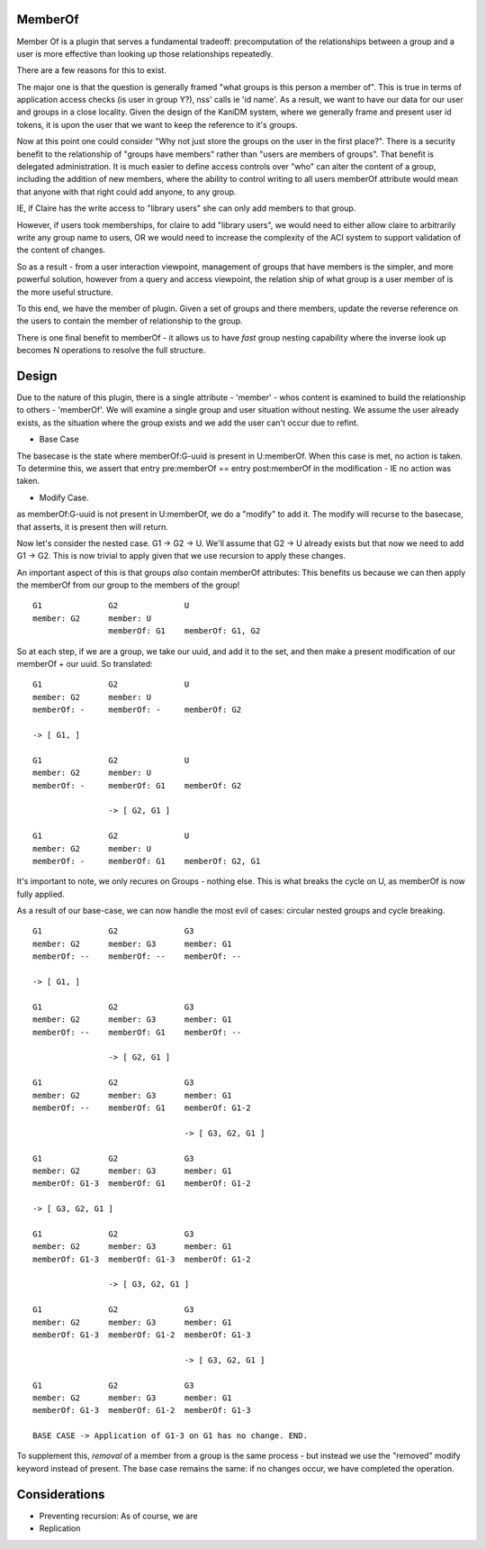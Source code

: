 
MemberOf
--------

Member Of is a plugin that serves a fundamental tradeoff: precomputation of
the relationships between a group and a user is more effective than looking
up those relationships repeatedly.

There are a few reasons for this to exist.

The major one is that the question is generally framed "what groups is this person
a member of". This is true in terms of application access checks (is user in group Y?), nss' calls
ie 'id name'. As a result, we want to have our data for our user and groups in a close locality.
Given the design of the KaniDM system, where we generally frame and present user id tokens, it
is upon the user that we want to keep the reference to it's groups.

Now at this point one could consider "Why not just store the groups on the user in the first place?".
There is a security benefit to the relationship of "groups have members" rather than "users are
members of groups". That benefit is delegated administration. It is much easier to define access
controls over "who" can alter the content of a group, including the addition of new members, where
the ability to control writing to all users memberOf attribute would mean that anyone with that right
could add anyone, to any group.

IE, if Claire has the write access to "library users" she can only add members to that group.

However, if users took memberships, for claire to add "library users", we would need to either allow
claire to arbitrarily write any group name to users, OR we would need to increase the complexity
of the ACI system to support validation of the content of changes.


So as a result - from a user interaction viewpoint, management of groups that have members is the
simpler, and more powerful solution, however from a query and access viewpoint, the relation ship
of what group is a user member of is the more useful structure.

To this end, we have the member of plugin. Given a set of groups and there members, update the reverse
reference on the users to contain the member of relationship to the group.


There is one final benefit to memberOf - it allows us to have *fast* group nesting capability
where the inverse look up becomes N operations to resolve the full structure.

Design
------

Due to the nature of this plugin, there is a single attribute - 'member' - whos content is examined
to build the relationship to others - 'memberOf'. We will examine a single group and user situation
without nesting. We assume the user already exists, as the situation where the group exists and we add
the user can't occur due to refint.

* Base Case

The basecase is the state where memberOf:G-uuid is present in U:memberOf. When this case is met, no
action is taken. To determine this, we assert that entry pre:memberOf == entry post:memberOf in
the modification - IE no action was taken.

* Modify Case.

as memberOf:G-uuid is not present in U:memberOf, we do a "modify" to add it. The modify will recurse
to the basecase, that asserts, it is present then will return.


Now let's consider the nested case. G1 -> G2 -> U. We'll assume that G2 -> U already exists
but that now we need to add G1 -> G2. This is now trivial to apply given that we use recursion
to apply these changes.

An important aspect of this is that groups *also* contain memberOf attributes: This benefits us because
we can then apply the memberOf from our group to the members of the group!

::

    G1              G2              U
    member: G2      member: U
                    memberOf: G1    memberOf: G1, G2

So at each step, if we are a group, we take our uuid, and add it to the set, and then make a present
modification of our memberOf + our uuid. So translated:

::


    G1              G2              U
    member: G2      member: U
    memberOf: -     memberOf: -     memberOf: G2

    -> [ G1, ]

    G1              G2              U
    member: G2      member: U
    memberOf: -     memberOf: G1    memberOf: G2

                    -> [ G2, G1 ]

    G1              G2              U
    member: G2      member: U
    memberOf: -     memberOf: G1    memberOf: G2, G1

It's important to note, we only recures on Groups - nothing else. This is what breaks the
cycle on U, as memberOf is now fully applied.


As a result of our base-case, we can now handle the most evil of cases: circular nested groups
and cycle breaking.

::

    G1              G2              G3
    member: G2      member: G3      member: G1
    memberOf: --    memberOf: --    memberOf: --

    -> [ G1, ]

    G1              G2              G3
    member: G2      member: G3      member: G1
    memberOf: --    memberOf: G1    memberOf: --

                    -> [ G2, G1 ]

    G1              G2              G3
    member: G2      member: G3      member: G1
    memberOf: --    memberOf: G1    memberOf: G1-2

                                    -> [ G3, G2, G1 ]

    G1              G2              G3
    member: G2      member: G3      member: G1
    memberOf: G1-3  memberOf: G1    memberOf: G1-2

    -> [ G3, G2, G1 ]

    G1              G2              G3
    member: G2      member: G3      member: G1
    memberOf: G1-3  memberOf: G1-3  memberOf: G1-2

                    -> [ G3, G2, G1 ]

    G1              G2              G3
    member: G2      member: G3      member: G1
    memberOf: G1-3  memberOf: G1-2  memberOf: G1-3

                                    -> [ G3, G2, G1 ]

    G1              G2              G3
    member: G2      member: G3      member: G1
    memberOf: G1-3  memberOf: G1-2  memberOf: G1-3

    BASE CASE -> Application of G1-3 on G1 has no change. END.

To supplement this, *removal* of a member from a group is the same process - but instead we
use the "removed" modify keyword instead of present. The base case remains the same: if no
changes occur, we have completed the operation.


Considerations
--------------

* Preventing recursion: As of course, we are 

* Replication

